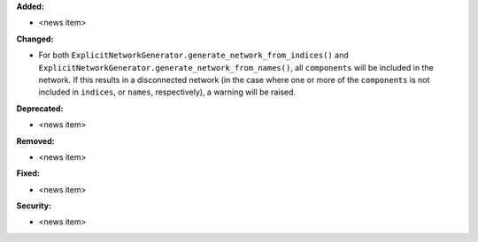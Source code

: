 **Added:**

* <news item>

**Changed:**

* For both ``ExplicitNetworkGenerator.generate_network_from_indices()`` and ``ExplicitNetworkGenerator.generate_network_from_names()``, all ``components`` will be included in the network. If this results in a disconnected network (in the case where one or more of the ``components`` is not included in ``indices``, or ``names``, respectively), a warning will be raised.

**Deprecated:**

* <news item>

**Removed:**

* <news item>

**Fixed:**

* <news item>

**Security:**

* <news item>
